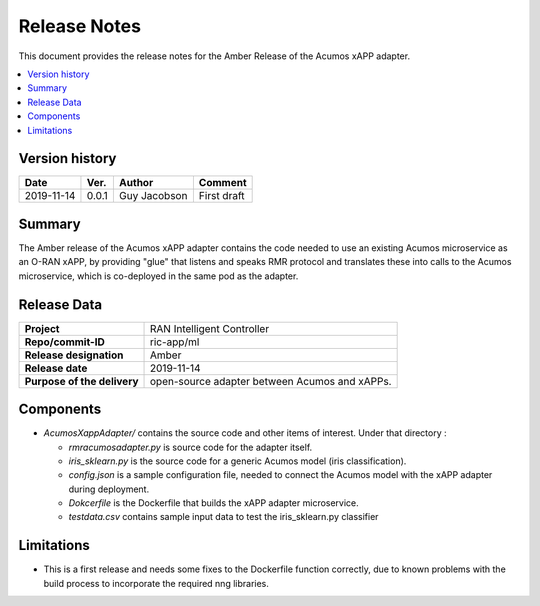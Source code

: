 .. This work is licensed under a Creative Commons Attribution 4.0 International License.
.. SPDX-License-Identifier: CC-BY-4.0
.. Copyright (C) 2019 AT&T


Release Notes
=============


This document provides the release notes for the Amber Release of the Acumos xAPP adapter.

.. contents::
   :depth: 3
   :local:


Version history
---------------

+--------------------+--------------------+--------------------+--------------------+
| **Date**           | **Ver.**           | **Author**         | **Comment**        |
|                    |                    |                    |                    |
+--------------------+--------------------+--------------------+--------------------+
| 2019-11-14         | 0.0.1              |  Guy Jacobson      | First draft        |
|                    |                    |                    |                    |
+--------------------+--------------------+--------------------+--------------------+



Summary
-------

The Amber release of the Acumos xAPP adapter contains the code needed to use an existing
Acumos microservice as an O-RAN xAPP, by providing "glue" that listens and speaks RMR protocol
and translates these into calls to the Acumos microservice, which is co-deployed in the
same pod as the adapter.



Release Data
------------

+--------------------------------------+--------------------------------------+
| **Project**                          |      RAN Intelligent Controller      |
|                                      |                                      |
+--------------------------------------+--------------------------------------+
| **Repo/commit-ID**                   |              ric-app/ml              |
|                                      |                                      |
+--------------------------------------+--------------------------------------+
| **Release designation**              |                 Amber                |
|                                      |                                      |
+--------------------------------------+--------------------------------------+
| **Release date**                     |              2019-11-14              |
|                                      |                                      |
+--------------------------------------+--------------------------------------+
| **Purpose of the delivery**          | open-source adapter between Acumos   |
|                                      | and xAPPs.                           |
|                                      |                                      |
+--------------------------------------+--------------------------------------+


Components
----------

- *AcumosXappAdapter/* contains the source code and other items of interest. Under that directory :
  
  + *rmracumosadapter.py* is source code for the adapter itself.
  + *iris_sklearn.py* is the source code for a generic Acumos model (iris classification).
  + *config.json*  is a sample configuration file, needed to connect the Acumos model with the xAPP adapter during deployment.
  + *Dokcerfile* is the Dockerfile that builds the xAPP adapter microservice.
  + *testdata.csv* contains sample input data to test the iris_sklearn.py classifier
 

Limitations
-----------
- This is a first release and needs some fixes to the Dockerfile function correctly, due to known problems with the build process to incorporate the required nng libraries.

 
